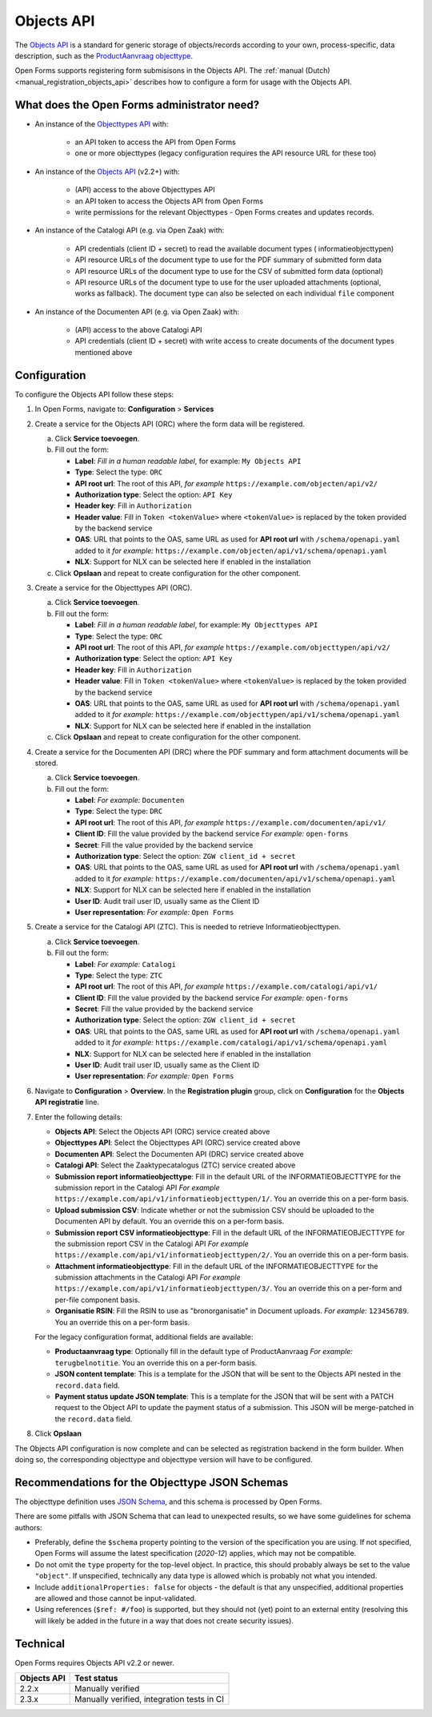 .. _configuration_registration_objects:

===========
Objects API
===========

The `Objects API`_ is a standard for generic storage of objects/records according to
your own, process-specific, data description, such as the `ProductAanvraag objecttype`_.

Open Forms supports registering form submisisons in the Objects API. The
:ref:`manual (Dutch) <manual_registration_objects_api>` describes how to configure a form
for usage with the Objects API.

What does the Open Forms administrator need?
============================================

* An instance of the `Objecttypes API`_ with:

    - an API token to access the API from Open Forms
    - one or more objecttypes (legacy configuration requires the API resource URL for
      these too)

* An instance of the `Objects API`_ (v2.2+) with:

    - (API) access to the above Objecttypes API
    - an API token to access the Objects API from Open Forms
    - write permissions for the relevant Objecttypes - Open Forms creates and updates
      records.

* An instance of the Catalogi API (e.g. via Open Zaak) with:

    - API credentials (client ID + secret) to read the available document types (
      informatieobjecttypen)
    - API resource URLs of the document type to use for the PDF summary of submitted
      form data
    - API resource URLs of the document type to use for the CSV of submitted form data
      (optional)
    - API resource URLs of the document type to use for the user uploaded attachments
      (optional, works as fallback). The document type can also be selected on each
      individual ``file`` component

* An instance of the Documenten API (e.g. via Open Zaak) with:

    - (API) access to the above Catalogi API
    - API credentials (client ID + secret) with write access to create documents of the
      document types mentioned above

Configuration
=============

To configure the Objects API follow these steps:

#. In Open Forms, navigate to: **Configuration** > **Services**
#. Create a service for the Objects API (ORC) where the form data will be registered.

   a. Click **Service toevoegen**.
   b. Fill out the form:

      * **Label**: *Fill in a human readable label*, for example: ``My Objects API``
      * **Type**: Select the type: ``ORC``
      * **API root url**: The root of this API, *for example* ``https://example.com/objecten/api/v2/``

      * **Authorization type**: Select the option: ``API Key``
      * **Header key**: Fill in ``Authorization``
      * **Header value**: Fill in ``Token <tokenValue>`` where ``<tokenValue>`` is replaced by the token provided by the backend service
      * **OAS**: URL that points to the OAS, same URL as used for **API root url** with ``/schema/openapi.yaml`` added to it
        *for example:* ``https://example.com/objecten/api/v1/schema/openapi.yaml``

      * **NLX**: Support for NLX can be selected here if enabled in the installation

   c. Click **Opslaan** and repeat to create configuration for the other component.

#. Create a service for the Objecttypes API (ORC).

   a. Click **Service toevoegen**.
   b. Fill out the form:

      * **Label**: *Fill in a human readable label*, for example: ``My Objecttypes API``
      * **Type**: Select the type: ``ORC``
      * **API root url**: The root of this API, *for example* ``https://example.com/objecttypen/api/v2/``

      * **Authorization type**: Select the option: ``API Key``
      * **Header key**: Fill in ``Authorization``
      * **Header value**: Fill in ``Token <tokenValue>`` where ``<tokenValue>`` is replaced by the token provided by the backend service
      * **OAS**: URL that points to the OAS, same URL as used for **API root url** with ``/schema/openapi.yaml`` added to it
        *for example:* ``https://example.com/objecttypen/api/v1/schema/openapi.yaml``

      * **NLX**: Support for NLX can be selected here if enabled in the installation

   c. Click **Opslaan** and repeat to create configuration for the other component.

#. Create a service for the Documenten API (DRC) where the PDF summary and form attachment documents will be stored.

   a. Click **Service toevoegen**.
   b. Fill out the form:

      * **Label**: *For example:* ``Documenten``
      * **Type**: Select the type: ``DRC``
      * **API root url**: The root of this API, *for example* ``https://example.com/documenten/api/v1/``

      * **Client ID**: Fill the value provided by the backend service *For example:* ``open-forms``
      * **Secret**: Fill the value provided by the backend service
      * **Authorization type**: Select the option: ``ZGW client_id + secret``
      * **OAS**: URL that points to the OAS, same URL as used for **API root url** with ``/schema/openapi.yaml`` added to it
        *for example:* ``https://example.com/documenten/api/v1/schema/openapi.yaml``

      * **NLX**: Support for NLX can be selected here if enabled in the installation
      * **User ID**: Audit trail user ID, usually same as the Client ID
      * **User representation**: *For example:* ``Open Forms``

#. Create a service for the Catalogi API (ZTC). This is needed to retrieve Informatieobjecttypen.

   a. Click **Service toevoegen**.
   b. Fill out the form:

      * **Label**: *For example:* ``Catalogi``
      * **Type**: Select the type: ``ZTC``
      * **API root url**: The root of this API, *for example* ``https://example.com/catalogi/api/v1/``

      * **Client ID**: Fill the value provided by the backend service *For example:* ``open-forms``
      * **Secret**: Fill the value provided by the backend service
      * **Authorization type**: Select the option: ``ZGW client_id + secret``
      * **OAS**: URL that points to the OAS, same URL as used for **API root url** with ``/schema/openapi.yaml`` added to it
        *for example:* ``https://example.com/catalogi/api/v1/schema/openapi.yaml``

      * **NLX**: Support for NLX can be selected here if enabled in the installation
      * **User ID**: Audit trail user ID, usually same as the Client ID
      * **User representation**: *For example:* ``Open Forms``

#. Navigate to **Configuration** > **Overview**. In the **Registration plugin** group,
   click on **Configuration** for the **Objects API registratie** line.

#. Enter the following details:

   * **Objects API**: Select the Objects API (ORC) service created above
   * **Objecttypes API**: Select the Objecttypes API (ORC) service created above
   * **Documenten API**: Select the Documenten API (DRC) service created above
   * **Catalogi API**: Select the Zaaktypecatalogus (ZTC) service created above
   * **Submission report informatieobjecttype**: Fill in the default URL of the
     INFORMATIEOBJECTTYPE for the submission report in the Catalogi API *For example*
     ``https://example.com/api/v1/informatieobjecttypen/1/``. You an override this on a
     per-form basis.
   * **Upload submission CSV**: Indicate whether or not the submission CSV should be
     uploaded to the Documenten API by default. You an override this on a per-form basis.
   * **Submission report CSV informatieobjecttype**: Fill in the default URL of the
     INFORMATIEOBJECTTYPE for the submission report CSV in the Catalogi API *For example*
     ``https://example.com/api/v1/informatieobjecttypen/2/``. You an override this on a
     per-form basis.
   * **Attachment informatieobjecttype**: Fill in the default URL of the
     INFORMATIEOBJECTTYPE for the submission attachments in the Catalogi API *For example*
     ``https://example.com/api/v1/informatieobjecttypen/3/``. You an override this on a
     per-form and per-file component basis.
   * **Organisatie RSIN**: Fill the RSIN to use as "bronorganisatie" in Document uploads.
     *For example:* ``123456789``. You an override this on a per-form basis.

   For the legacy configuration format, additional fields are available:

   * **Productaanvraag type**: Optionally fill in the default type of ProductAanvraag
     *For example:* ``terugbelnotitie``. You an override this on a per-form basis.
   * **JSON content template**: This is a template for the JSON that will be sent to the
     Objects API nested in the ``record.data`` field.
   * **Payment status update JSON template**: This is a template for the JSON that will
     be sent with a PATCH request to the Object API to update the payment status of a
     submission. This JSON will be merge-patched in the ``record.data`` field.

#. Click **Opslaan**

The Objects API configuration is now complete and can be selected as registration backend in the form builder.
When doing so, the corresponding objecttype and objecttype version will have to be configured.

.. versionchanged:: 2.6.0

   The objecttype URL and version must be configured at the form level, and can no
   longer be configured globally.

.. _configuration_registration_objects_objecttype_tips:

Recommendations for the Objecttype JSON Schemas
================================================

The objecttype definition uses `JSON Schema <https://json-schema.org/>`_, and this schema
is processed by Open Forms.

There are some pitfalls with JSON Schema that can lead to unexpected results, so we have
some guidelines for schema authors:


* Preferably, define the ``$schema`` property pointing to the version of the
  specification you are using. If not specified, Open Forms will assume the latest
  specification (*2020-12*) applies, which may not be compatible.

* Do not omit the ``type`` property for the top-level object. In practice, this should
  probably always be set to the value ``"object"``. If unspecified, technically any
  data type is allowed which is probably not what you intended.

* Include ``additionalProperties: false`` for objects - the default is that any
  unspecified, additional properties are allowed and those cannot be input-validated.

* Using references (``$ref: #/foo``) is supported, but they should not (yet) point to an
  external entity (resolving this will likely be added in the future in a way that does
  not create security issues).

Technical
=========

Open Forms requires Objects API v2.2 or newer.

================  ==========================================
Objects API       Test status
================  ==========================================
2.2.x             Manually verified
2.3.x             Manually verified, integration tests in CI
================  ==========================================

.. versionchanged:: 2.6.0

    Objects API versions older than 2.2.0 are no longer officially supported. You need
    at least version 2.2.0.


.. _`Objects API`: https://objects-and-objecttypes-api.readthedocs.io/
.. _`Objecttypes API`: https://objects-and-objecttypes-api.readthedocs.io/en/latest/#objecttypes-api
.. _`ProductAanvraag objecttype`: https://github.com/open-objecten/objecttypes/tree/main/community-concepts/productaanvraag/
